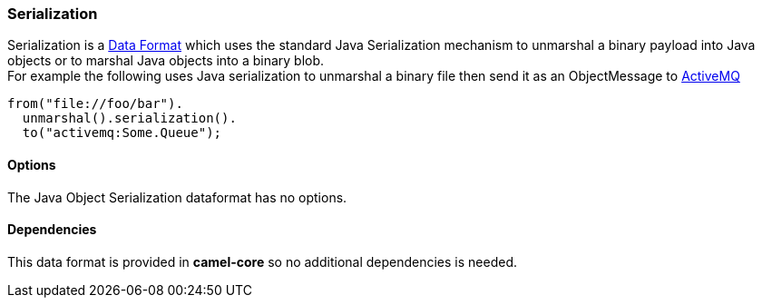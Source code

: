 [[Serialization-Serialization]]
Serialization
~~~~~~~~~~~~~

Serialization is a link:data-format.html[Data Format] which uses the
standard Java Serialization mechanism to unmarshal a binary payload into
Java objects or to marshal Java objects into a binary blob. +
 For example the following uses Java serialization to unmarshal a binary
file then send it as an ObjectMessage to link:activemq.html[ActiveMQ]

[source,java]
------------------------------
from("file://foo/bar").
  unmarshal().serialization().
  to("activemq:Some.Queue");
------------------------------

[[Serialization-Options]]
Options
^^^^^^^

// dataformat options: START
The Java Object Serialization dataformat has no options.
// dataformat options: END

[[Serialization-Dependencies]]
Dependencies
^^^^^^^^^^^^

This data format is provided in *camel-core* so no additional
dependencies is needed.
